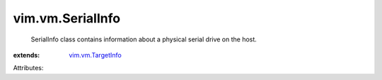 .. _vim.vm.TargetInfo: ../../vim/vm/TargetInfo.rst


vim.vm.SerialInfo
=================
  SerialInfo class contains information about a physical serial drive on the host.
:extends: vim.vm.TargetInfo_

Attributes:
